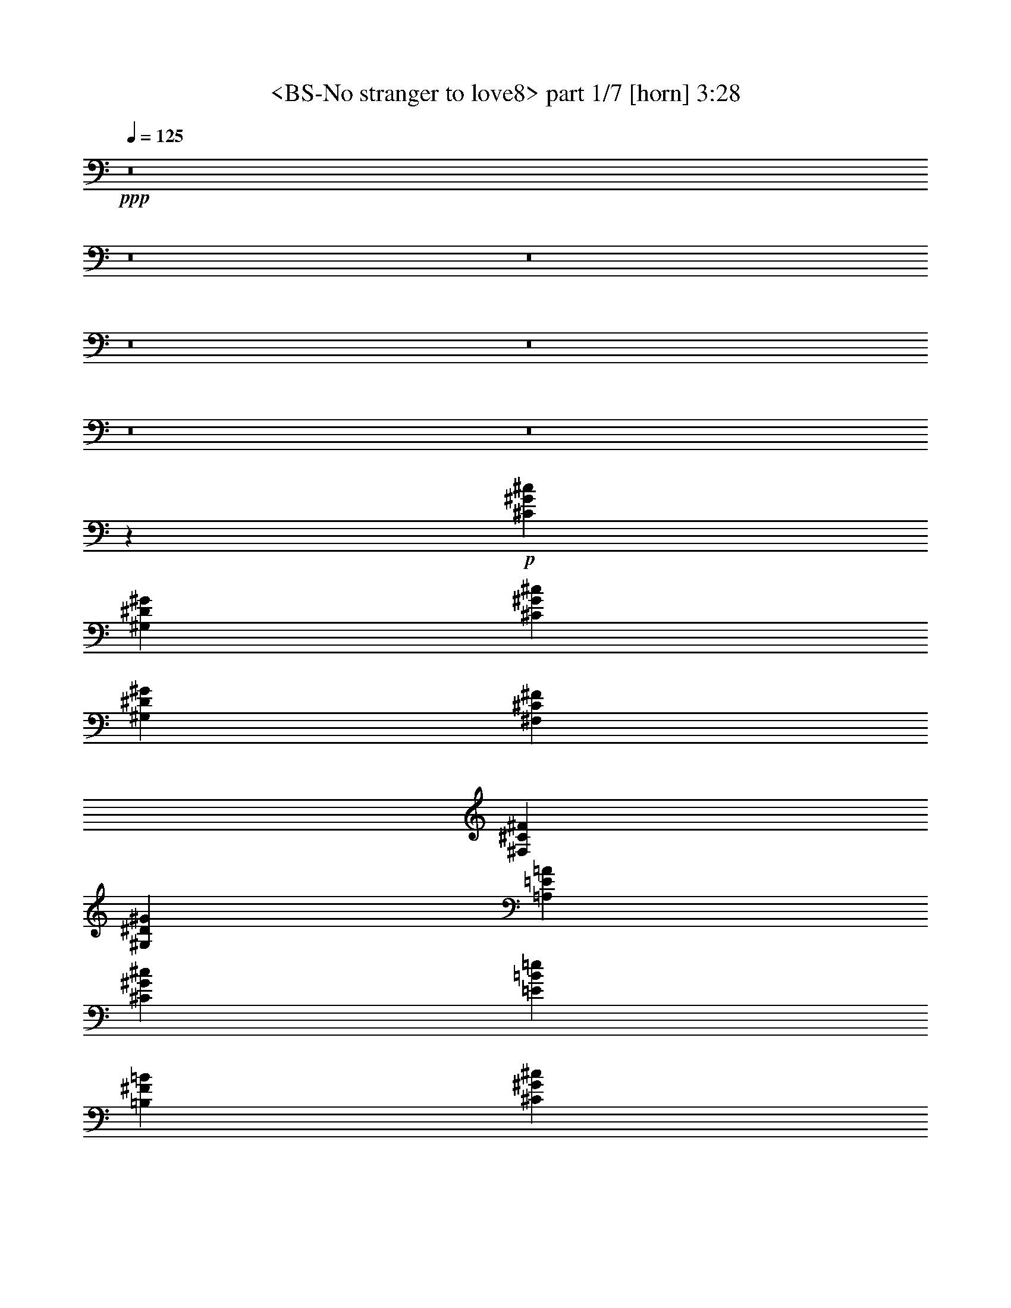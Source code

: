% Produced with Bruzo's Transcoding Environment
% Transcribed by  Sev of Instant Play

X:1
T:  <BS-No stranger to love8> part 1/7 [horn] 3:28
Z: Transcribed with BruTE 64
L: 1/4
Q: 125
K: C
+ppp+
z8
z8
z8
z8
z8
z8
z8
z511/68
+p+
[^C271/34^G271/34^c271/34]
[^G,13227/1666^D13227/1666^G13227/1666]
[^C105815/13328^G105815/13328^c105815/13328]
[^G,13227/1666^D13227/1666^G13227/1666]
[^F,79257/13328^C79257/13328^F79257/13328]
[^F,271/272^C271/272^F271/272]
[^G,271/272^D271/272^G271/272]
[=A,271/136=E271/136=A271/136]
[^C12863/13328^G12863/13328^c12863/13328]
[=E271/272=B271/272=e271/272]
[=B,271/68^F271/68=B271/68]
[^C105815/13328^G105815/13328^c105815/13328]
[^G,13227/1666^D13227/1666^G13227/1666]
[^C105815/13328^G105815/13328^c105815/13328]
[^G,13227/1666^D13227/1666^G13227/1666]
[^F,79257/13328^C79257/13328^F79257/13328]
[^F,271/272^C271/272^F271/272]
[^G,271/272^D271/272^G271/272]
[=A,271/68=E271/68=A271/68]
[^F,13071/6664^C13071/6664^F13071/6664]
[=B,271/136^F271/136=B271/136]
[=E,12867/3332=B,12867/3332=E12867/3332^G12867/3332]
[=B,51053/13328^F51053/13328=B51053/13328]
[^C12867/6664^G12867/6664^c12867/6664]
[=A,6617/13328=E6617/13328=A6617/13328]
z6459/13328
[=B,63711/13328^F63711/13328=B63711/13328]
[=E,51469/13328=B,51469/13328=E51469/13328^G51469/13328]
[=B,51469/13328^F51469/13328=B51469/13328]
[^C12659/6664^G12659/6664^c12659/6664]
[=A,1623/3332=E1623/3332=A1623/3332]
z6583/13328
[=B,4008/833^F4008/833=B4008/833]
[=E,12763/3332=B,12763/3332=E12763/3332^G12763/3332]
[=B,51469/13328^F51469/13328=B51469/13328]
[^C12867/6664^G12867/6664^c12867/6664]
[=A,372/833=E372/833=A372/833]
z6707/13328
[=B,4008/833^F4008/833=B4008/833]
+mp+
[=A,12659/13328-]
+pp+
[=A,467/476-^C467/476]
[=A,12583/13328-=E12583/13328]
[=A,13151/13328=A13151/13328]
+mp+
[=E,12659/13328-]
+pp+
[=E,12659/13328-=B,12659/13328]
[=E,1625/1666-=E1625/1666]
[=E,6367/6664^G6367/6664]
[=B,7323/952^F7323/952=B7323/952]
+mp+
[=A,13075/13328-]
+pp+
[=A,12659/13328-^C12659/13328]
[=A,13417/13328-=E13417/13328]
[=A,12317/13328=A12317/13328]
+mp+
[=E,12659/13328-]
+pp+
[=E,467/476-=B,467/476]
[=E,12583/13328-=E12583/13328]
[=E,13151/13328^G13151/13328]
[=B,102521/13328^F102521/13328=B102521/13328]
+p+
[^C,12659/6664^C12659/6664^G12659/6664]
[^C467/952]
+pp+
[=B,467/952]
+p+
[^C,108/833]
z2405/6664
[=B,6121/13328]
+pp+
[^C467/952]
+p+
[^C,845/6664]
z4847/13328
[=B,6121/13328]
+pp+
[^C6507/13328]
z/8
+p+
[=B,4903/13328]
[^C12659/13328]
[^D467/952]
[^G,12867/6664^D12867/6664^G12867/6664]
[^G5995/13328]
[^G,/8]
z3/8
[^G,/8]
z87/238
[^F851/1904]
[^G,/8]
z3/8
[^G,/8]
z4909/13328
[=E3061/6664]
[^G,2297/13328]
z5/16
[^G,/8]
z291/784
[^D19197/13328]
[^C,12867/6664^C12867/6664^G12867/6664]
[^C6121/13328]
+pp+
[=B,1619/3332]
+p+
[^C,/8]
z2467/6664
[=B,467/952]
+pp+
[^C6021/13328]
+p+
[^C,/8]
z1243/3332
[=B,6537/13328]
+pp+
[^C22/49]
z443/3332
+p+
[=B,4903/13328]
[^C12659/13328]
[^D467/952]
[^G,12867/6664^D12867/6664^G12867/6664]
[^G467/952]
[^G,229/1666]
z5/16
[^G,/8]
z1249/3332
[^F467/952]
[^G,897/6664]
z5/16
[^G,/8]
z2517/6664
[=E467/952]
[^G,439/3332]
z4365/13328
[^G,2299/13328]
z4239/13328
[^D4799/3332]
[^F,11029/1904^C11029/1904^F11029/1904]
[^F,12659/13328^C12659/13328^F12659/13328]
[^G,12659/13328^D12659/13328^G12659/13328]
[=A,51469/13328=E51469/13328=A51469/13328]
[^F,25735/13328^C25735/13328^F25735/13328]
[=B,12867/6664^F12867/6664=B12867/6664]
+pp+
[^C102521/13328^G102521/13328^c102521/13328]
[^G,102521/13328^D102521/13328^G102521/13328]
[^C7323/952^G7323/952^c7323/952]
[^G,102521/13328^D102521/13328^G102521/13328]
[^F,11029/1904^C11029/1904^F11029/1904]
[^F,12659/13328^C12659/13328^F12659/13328]
[^G,12659/13328^D12659/13328^G12659/13328]
[=A,51469/13328=E51469/13328=A51469/13328]
[^F,12867/6664^C12867/6664^F12867/6664]
[=B,12659/6664^F12659/6664=B12659/6664]
+p+
[=E,51469/13328=B,51469/13328=E51469/13328^G51469/13328]
[=B,51469/13328^F51469/13328=B51469/13328]
[^C12659/6664^G12659/6664^c12659/6664]
[=A,3249/6664=E3249/6664=A3249/6664]
z6577/13328
[=B,4008/833^F4008/833=B4008/833]
[=E,12763/3332=B,12763/3332=E12763/3332^G12763/3332]
[=B,51469/13328^F51469/13328=B51469/13328]
[^C25735/13328^G25735/13328^c25735/13328]
[=A,851/1904=E851/1904=A851/1904]
z3351/6664
[=B,4008/833^F4008/833=B4008/833]
[=E,12867/3332=B,12867/3332=E12867/3332^G12867/3332]
[=B,51053/13328^F51053/13328=B51053/13328]
[^C12867/6664^G12867/6664^c12867/6664]
[=A,3333/6664=E3333/6664=A3333/6664]
z5993/13328
[=B,4008/833^F4008/833=B4008/833]
[=E,51469/13328=B,51469/13328=E51469/13328^G51469/13328]
[=B,51469/13328^F51469/13328=B51469/13328]
[^C12659/6664^G12659/6664^c12659/6664]
[=A,6541/13328=E6541/13328=A6541/13328]
z3267/6664
[=B,4008/833^F4008/833=B4008/833]
[=E,12763/3332=B,12763/3332=E12763/3332^G12763/3332]
[=B,51469/13328^F51469/13328=B51469/13328]
[^C12867/6664^G12867/6664^c12867/6664]
[=A,353/784=E353/784=A353/784]
z3329/6664
[=B,4008/833^F4008/833=B4008/833]
[=E,51469/13328=B,51469/13328=E51469/13328^G51469/13328]
[=B,12763/3332^F12763/3332=B12763/3332]
[^C25735/13328^G25735/13328^c25735/13328]
[=A,6709/13328=E6709/13328=A6709/13328]
z25/56
[=B,4008/833^F4008/833=B4008/833]
[=E,8-=E8-^G8-]
+pp+
[=E,47375/13328=E47375/13328^G47375/13328]
z8
z5/4

X:2
T:  <BS-No stranger to love8> part 2/7 [bagpipes] 3:28
Z: Transcribed with BruTE 64
L: 1/4
Q: 125
K: C
+ppp+
+p+
[=B415/833]
+mp+
[^c6639/13328]
[=B137/272]
z67/136
[=B669/272]
[=e49/136]
z2095/6664
[^c1035/3332]
z99/272
[^d11/34]
z87/272
[=B415/1666]
[^G415/1666]
[=E3/17]
[^F1935/13328]
[=E3/17]
[^D253/34]
[^D6/17]
[=E268/833]
[^F2119/6664]
z6689/13328
[=E6639/13328]
[^D415/1666]
[=E415/1666]
[^D3319/13328]
[=E271/272]
[^F415/833]
[^D415/1666]
[=E3319/13328]
[^D415/1666]
[^F415/833]
[^c4287/13328]
[=B268/833]
[^G4287/13328]
[^F415/833]
[=E6639/13328]
[^D3/17]
[=E3/17]
[^D121/833]
[^C6639/13328]
[=B,415/833]
[^G,37209/13328]
[^G,467/3332]
z9/16
+pp+
[^G,/8]
z5/8
[^G,/8]
z5/8
[^G,/8]
z225/272
+mp+
[^F59/196]
[^G9267/13328]
[=B415/833]
[^G297/1666]
z87/272
[=B3/17]
[^c268/833]
[=B5947/13328]
[^c669/136-]
[=B1277/6664^c1277/6664]
z4119/6664
+pp+
[=B879/6664]
z8201/13328
[=B1795/13328]
z5121/13328
+mp+
[^c3/17]
[^d4287/13328]
[^c223/272]
[^d15527/3332]
[^c1837/13328]
z4061/6664
+pp+
[^c937/6664]
z9/16
[^c/8]
z47/34
+mp+
[=e25/68]
z1023/3332
[^c2119/6664]
z4337/13328
[^d6/17]
[=B4287/13328]
[^G3/17]
+p+
[=B121/833]
+mp+
[^G3/17]
[^F4287/13328]
[^G6/17]
[=E268/833]
[^D6639/13328]
[=B,415/833]
[^G,6639/13328]
[^C268/833]
[^D419/392]
[^C415/1666]
[=B,3/17]
[=A,121/833]
[^G,105619/13328]
z8
z8
z8
z8
z8
z8
z8
z8
z8
z8
z8
z8
z34057/6664
+p+
[=E12659/13328]
[^F12659/13328]
[^G1119/784]
z8
z3181/784
[^F12659/13328]
[^G12399/13328]
z4213/13328
[=A15779/13328]
z6003/13328
[^G13075/13328]
[=E467/952]
[^G11975/13328]
[^F9943/6664]
z25629/3332
[=E13075/13328]
[^F12659/13328]
[^G19191/13328]
z8
z8
z8
z8
z8
z8
z8
z8
z8
z8
z43135/13328
+mf+
[=B6121/13328]
[^c467/952]
[=B393/784]
z61/136
[=B2017/833]
+mp+
[=e249/784]
z2103/6664
+mf+
[^c1031/3332]
z1079/3332
[^d2007/6664]
z2421/6664
[=B713/3332]
[^G467/1904]
[=E1159/6664]
[^F1901/13328]
[=E2319/13328]
+f+
[^D95983/13328]
+mf+
[^D1159/3332]
[=E1055/3332]
+mp+
[^F1069/3332]
z6481/13328
+mf+
[=E6121/13328]
[^D467/1904]
[=E467/1904]
[^D467/1904]
+mp+
[=E87/238]
z/8
+mf+
[=E6121/13328]
[^F467/952]
[^D467/1904]
[=E817/3332]
[^D2853/13328]
[^F467/952]
+mp+
[^c4219/13328]
[=B1055/3332]
[^G1159/3332]
[^F6121/13328]
[=E467/952]
[^D951/6664]
[=E1159/6664]
[^D1159/6664]
[^C6121/13328]
[=B,467/952]
[^G,102453/13328]
z13143/13328
+mf+
[^c2853/13328]
[^d467/1904]
[^f6537/13328]
+mp+
[^c955/1904]
z2987/6664
[^c25735/13328]
+mf+
[=B4219/13328]
[^G1055/3332]
[^F1159/3332]
[=E1055/3332]
+mp+
[^D4219/13328]
+mf+
[=B,1055/3332]
+mp+
[^F1055/3332]
+mf+
[=E4219/13328]
+mp+
[^D1055/3332]
[=E1055/3332]
+mf+
[^F1159/3332]
+mp+
[^d1055/3332]
[=B4219/13328]
[^G1055/3332]
[=B4219/13328]
[^G1055/3332]
+mf+
[^F1055/3332]
+mp+
[^G4219/13328]
[^d4637/13328]
[=B4219/13328]
[^G1055/3332]
[=G467/1904]
+mf+
[^G467/1904]
+mp+
[=G713/3332]
[^F467/1904]
+mf+
[=E467/1904]
+mp+
[^C467/1904]
[^F817/3332]
+mf+
[=E467/1904]
+mp+
[^C467/1904]
+mf+
[=E2853/13328]
+mp+
[^C817/3332]
[=B,467/1904]
[^G,1781/1904]
z19349/3332
+p+
[=E6329/6664]
[^F467/476]
[^G19321/13328]
z8
z3139/784
[^F13075/13328]
[^G1483/1666]
z4331/13328
[=A15661/13328]
z467/952
[^G12659/13328]
[=E6537/13328]
[^G1549/1666]
[^F19351/13328]
z7331/952
[=E467/476]
[^F12659/13328]
[^G1192/833]
z8
z13507/3332
[^F12659/13328]
[^G778/833]
z1041/3332
[=A3957/3332]
z2977/6664
[^G13075/13328]
[=E6121/13328]
[^G1549/1666]
[^F19935/13328]
z102467/13328
[=E12659/13328]
[^F13075/13328]
[^G2405/1666]
z8
z13361/3332
[^F13075/13328]
[^G11783/13328]
z4829/13328
[=A15163/13328]
z6619/13328
[^G12659/13328]
[=E6537/13328]
[^G1549/1666]
[^F9635/6664]
z25929/13328
[^G,12867/3332-=B,12867/3332]
+mp+
[^G,51053/13328-=E51053/13328]
+p+
[^G,51469/13328^G51469/13328]
[^G1675/13328]
z8131/13328
+pp+
[^G1865/13328]
z9/16
[^G/8]
z1167/1904
[^G261/1904]
z9/16
[^G/8]
z25/4

X:3
T:  <BS-No stranger to love8> part 3/7 [theorbo] 3:28
Z: Transcribed with BruTE 64
L: 1/4
Q: 125
K: C
+ppp+
z8
z8
z8
z8
z8
z8
z8
z511/68
+pp+
[^C271/34]
+p+
[^G,13227/1666]
[^C105815/13328]
[^G,13227/1666]
[^F,79257/13328]
[^F,271/272]
[^G,271/272]
[=A,271/136]
[^C12863/13328]
[=E271/272]
[=B,271/68]
[^C105815/13328]
[^G,13227/1666]
[^C105815/13328]
[^G,13227/1666]
[^F,4632/833]
z105/272
[^F,271/272]
[^G,271/272]
[=A,271/68]
[^F,13071/6664]
[=B,271/136]
[=E,12867/3332]
[=B,51053/13328]
[^C12867/6664]
[=A,6617/13328]
z6459/13328
[=B,63711/13328]
[=E,51469/13328]
[=B,51469/13328]
[^C12659/6664]
[=A,1623/3332]
z6583/13328
[=B,4008/833]
[=E,12763/3332]
[=B,51469/13328]
[^C12867/6664]
[=A,372/833]
z6707/13328
[=B,4008/833]
[=A,51469/13328]
[=E,12763/3332]
[=B,7323/952]
[=A,12867/3332]
[=E,51469/13328]
[=B,102521/13328]
[^C857/119]
[^D467/952]
[^G,102521/13328]
[^C95983/13328]
[^D467/952]
[^G,102521/13328]
[^F,11029/1904]
[^F,12659/13328]
[^G,12659/13328]
[=A,51469/13328]
[^F,25735/13328]
[=B,12867/6664]
[^C102521/13328]
[^G,102521/13328]
[^C7323/952]
[^G,102521/13328]
[^F,11029/1904]
[^F,12659/13328]
[^G,12659/13328]
[=A,51469/13328]
[^F,12867/6664]
[=B,12659/6664]
[=E,51469/13328]
[=B,51469/13328]
[^C12659/6664]
[=A,3249/6664]
z6577/13328
[=B,4008/833]
[=E,12763/3332]
[=B,51469/13328]
[^C25735/13328]
[=A,851/1904]
z3351/6664
[=B,4008/833]
[=E,12867/3332]
[=B,51053/13328]
[^C12867/6664]
[=A,3333/6664]
z5993/13328
[=B,4008/833]
[=E,51469/13328]
[=B,51469/13328]
[^C12659/6664]
[=A,6541/13328]
z3267/6664
[=B,4008/833]
[=E,12763/3332]
[=B,51469/13328]
[^C12867/6664]
[=A,353/784]
z3329/6664
[=B,4008/833]
[=E,51469/13328]
[=B,12763/3332]
[^C25735/13328]
[=A,6709/13328]
z25/56
[=B,269/56]
z8
z8
z77/16

X:4
T:  <BS-No stranger to love8> part 4/7 [drums] 3:28
Z: Transcribed with BruTE 64
L: 1/4
Q: 125
K: C
+ppp+
z8
z8
z8
z8
z8
z8
z8
z3796/833
+mp+
[=E,4973/13328=c4973/13328]
z/8
[=E,2487/6664=c2487/6664]
z/8
[=E,320/833=c320/833]
z8159/13328
[^G6639/13328]
[=E,93/272=c93/272]
z/8
[^G/2-=A/2-=c/2]
+pp+
[^G135/272=A135/272]
+p+
[=c133/272]
z69/136
+mp+
[=E,/2-=c/2]
+pp+
[=E,135/272]
+p+
[=c135/272]
z/2
+mp+
[^G415/833=c415/833]
[^G6639/13328]
+p+
[=c137/272]
z67/136
+mp+
[=E,/2-=c/2]
+pp+
[=E,135/272]
+p+
[=c139/272]
z33/68
+mp+
[^G7/16-=c7/16]
+pp+
[^G879/1666]
+p+
[=c1623/3332]
z6787/13328
+mp+
[=E,/2-=c/2]
+pp+
[=E,135/272]
+p+
[=c3295/6664]
z6689/13328
+mp+
[^G6639/13328=c6639/13328]
[^G415/833]
+p+
[=c418/833]
z6591/13328
+mp+
[=E,/2-=c/2]
+pp+
[=E,135/272]
+p+
[=c3393/6664]
z6493/13328
+mp+
[^G/2-=c/2]
+pp+
[^G3099/6664]
+p+
[=c33/68]
z139/272
+mp+
[=E,/2-=c/2]
+pp+
[=E,135/272]
+p+
[=c67/136]
z137/272
+mp+
[^G415/833=c415/833]
[^G6639/13328]
+p+
[=c/2]
z135/272
+mp+
[=E,/2-=c/2]
+pp+
[=E,135/272]
+p+
[=c69/136]
z133/272
+mp+
[^G/2-=c/2]
+pp+
[^G135/272]
+p+
[=c123/272]
z1709/3332
+mp+
[=E,/2-=c/2]
+pp+
[=E,135/272]
+p+
[=c6541/13328]
z3369/6664
+mp+
[^G6639/13328=c6639/13328]
[^G415/833]
+p+
[=c6639/13328]
z415/833
+mp+
[=E,/2-=c/2]
+pp+
[=E,135/272]
+p+
[=c6737/13328]
z3271/6664
+mp+
[^G/2-=A/2-=c/2]
+pp+
[^G135/272=A135/272]
+p+
[=c6835/13328]
z123/272
+mp+
[=E,/2-=c/2]
+pp+
[=E,135/272]
+p+
[=c133/272]
z69/136
+mp+
[^G415/833=c415/833]
[^G6639/13328]
+p+
[=c135/272]
z/2
+mp+
[=E,/2-=A/2]
+pp+
[=E,135/272]
+mp+
[^G137/272=A137/272]
z67/136
[^G/2-=A/2-=c/2]
+pp+
[^G135/272=A135/272]
+p+
[=c139/272]
z33/68
+mp+
[=E,7/16-=c7/16]
+pp+
[=E,879/1666]
+p+
[=c1623/3332]
z6787/13328
+mp+
[^G/2-=A/2-=c/2]
+pp+
[^G6541/13328=A6541/13328]
z3/2
+mp+
[^G415/833]
[=E,4973/13328=c4973/13328]
z/8
[=E,2487/6664=c2487/6664]
z/8
[^G/2-=A/2-=c/2]
+pp+
[^G135/272=A135/272]
+p+
[=c3393/6664]
z6493/13328
+mp+
[=E,/2-=c/2]
+pp+
[=E,3099/6664]
+p+
[=c33/68]
z139/272
+mp+
[^G415/833=c415/833]
[^G6639/13328]
+p+
[=c67/136]
z137/272
+mp+
[=E,/2-=c/2]
+pp+
[=E,135/272]
+p+
[=c/2]
z135/272
+mp+
[^G/2-=c/2]
+pp+
[^G135/272]
+p+
[=c69/136]
z133/272
+mp+
[=E,/2-=c/2]
+pp+
[=E,135/272]
+p+
[=c123/272]
z1709/3332
+mp+
[^G6639/13328=c6639/13328]
[^G415/833]
+p+
[=c6541/13328]
z3369/6664
+mp+
[=E,/2-=c/2]
+pp+
[=E,135/272]
+p+
[=c6639/13328]
z415/833
+mp+
[^G/2-=c/2]
+pp+
[^G135/272]
+p+
[=c6737/13328]
z3271/6664
+mp+
[=E,/2-=c/2]
+pp+
[=E,135/272]
+p+
[=c6835/13328]
z123/272
+mp+
[^G415/833=c415/833]
[^G6639/13328]
+p+
[=c133/272]
z69/136
+mp+
[=E,/2-=c/2]
+pp+
[=E,135/272]
+p+
[=c135/272]
z/2
+mp+
[^G/2-=c/2]
+pp+
[^G135/272]
+p+
[=c137/272]
z67/136
+mp+
[=E,/2-=c/2]
+pp+
[=E,135/272]
+p+
[=c139/272]
z33/68
+mp+
[^G127/272=c127/272]
[^G415/833]
+p+
[=c1623/3332]
z6787/13328
+mp+
[=E,/2-=c/2]
+pp+
[=E,135/272]
+p+
[=c3295/6664]
z6689/13328
+mp+
[^G/2-=A/2-=c/2]
+pp+
[^G135/272=A135/272]
+p+
[=c418/833]
z6591/13328
+mp+
[=E,/2-=c/2]
+pp+
[=E,135/272]
+p+
[=c3393/6664]
z6493/13328
+mp+
[^G6639/13328=c6639/13328]
[^G127/272]
+p+
[=c33/68]
z139/272
+mp+
[=E,/2-=A/2]
+pp+
[=E,135/272]
+mp+
[^G67/136=A67/136]
z137/272
[^G/2-=A/2-=c/2]
+pp+
[^G135/272=A135/272]
+p+
[=c/2]
z135/272
+mp+
[=E,/2-=c/2]
+pp+
[=E,135/272]
+p+
[=c69/136]
z133/272
+mp+
[^G/2-=A/2-=c/2]
+pp+
[^G135/272=A135/272]
+p+
[=c123/272]
z1709/3332
+mp+
[=E,4973/13328=c4973/13328]
z/8
[=E,2487/6664=c2487/6664]
z/8
[=E,4973/13328=c4973/13328]
z/8
[=E,2487/6664=c2487/6664]
z/8
[^G/2-=A/2-=c/2]
+pp+
[^G6411/13328=A6411/13328]
+p+
[=c3005/6664]
z6649/13328
+mp+
[=E,/2-=c/2]
+pp+
[=E,5995/13328]
+p+
[=c6515/13328]
z410/833
+mp+
[^G7/16-=c7/16]
+pp+
[^G1707/3332]
+p+
[=c1651/3332]
z809/1666
+mp+
[=E,7/16-=c7/16]
+pp+
[=E,1707/3332]
+p+
[=c239/476]
z351/784
+mp+
[^G/2-=c/2]
+pp+
[^G6411/13328]
+p+
[=c1487/3332]
z6711/13328
+mp+
[=E,/2-^G/2-=c/2]
+pp+
[=E,229/476^G229/476]
+mp+
[^A,12659/13328^G12659/13328=A12659/13328]
+p+
[=c2911/6664]
z/8
+mp+
[^G2585/13328]
[^G1293/6664]
[^G6541/13328]
z3267/6664
[=E,4455/13328=c4455/13328]
z/8
[=E,87/238=c87/238]
z/8
[=E,87/238=c87/238]
z/8
[=E,4455/13328=c4455/13328]
z/8
[^G/2-=A/2-=c/2]
+pp+
[^G6411/13328=A6411/13328]
+p+
[=c6719/13328]
z1485/3332
+mp+
[=E,/2-=c/2]
+pp+
[=E,229/476]
+p+
[=c2987/6664]
z955/1904
+mp+
[^G/2-=c/2]
+pp+
[^G5995/13328]
+p+
[=c6479/13328]
z97/196
+mp+
[=E,/2-=c/2]
+pp+
[=E,5995/13328]
+p+
[=c821/1666]
z1627/3332
+mp+
[^G7/16-=A7/16-=c7/16]
+pp+
[^G1707/3332=A1707/3332]
+p+
[=c416/833]
z6003/13328
+mp+
[=E,/2-=A/2-=c/2]
+pp+
[=E,6411/13328=A6411/13328]
+p+
[=c6745/13328]
z2957/6664
+mp+
[^A,13075/13328^G13075/13328=A13075/13328]
[^G353/784]
z3329/6664
[=E,87/238=c87/238]
z/8
[=E,4455/13328=c4455/13328]
z/8
[=E,87/238=c87/238]
z/8
[=E,87/238=c87/238]
z/8
[^G7/16-=A7/16-=c7/16]
+pp+
[^G1707/3332=A1707/3332]
+p+
[=c471/952]
z6481/13328
+mp+
[=E,7/16-=c7/16]
+pp+
[=E,1707/3332]
+p+
[=c6683/13328]
z747/1666
+mp+
[^G/2-=c/2]
+pp+
[^G229/476]
+p+
[=c2969/6664]
z6721/13328
+mp+
[=E,/2-=c/2]
+pp+
[=E,6411/13328]
+p+
[=c123/272]
z829/1666
+mp+
[^G/2-=c/2]
+pp+
[^G5995/13328]
+p+
[=c1633/3332]
z6543/13328
+mp+
[=E,7/16-^G7/16-=c7/16]
+pp+
[=E,1707/3332^G1707/3332]
+mp+
[^A,12659/13328^G12659/13328=A12659/13328]
+p+
[=c5823/13328]
z/8
+mp+
[^G1501/6664]
[^G2585/13328]
[^G6709/13328]
z25/56
[=E,4871/13328=c4871/13328]
z/8
[=E,87/238=c87/238]
z/8
[=E,4455/13328=c4455/13328]
z/8
[=E,87/238=c87/238]
z/8
[^G/2-=A/2-=c/2]
+pp+
[^G5995/13328=A5995/13328]
+p+
[=c3235/6664]
z3303/6664
+mp+
[=E,/2-=c/2]
+pp+
[=E,5995/13328]
+p+
[=c3279/6664]
z133/272
+mp+
[^G6121/13328=c6121/13328]
[^G467/952]
+p+
[=c391/784]
z1503/3332
+mp+
[=E,/2-=c/2]
+pp+
[=E,6411/13328]
+p+
[=c421/833]
z5923/13328
+mp+
[^G/2-=A/2-=c/2]
+pp+
[^G229/476=A229/476]
+p+
[=c5991/13328]
z1667/3332
+mp+
[=E,/2-=c/2]
+pp+
[=E,5995/13328]
+p+
[=c58/119]
z387/784
+mp+
[^G6121/13328=c6121/13328]
[^G467/952]
+p+
[=c6585/13328]
z6491/13328
+mp+
[=E,7/16-=c7/16]
+pp+
[=E,1707/3332]
+p+
[=c6673/13328]
z2993/6664
+mp+
[^G/2-=A/2-=c/2]
+pp+
[^G6411/13328=A6411/13328]
+p+
[=c121/272]
z3365/6664
+mp+
[=E,/2-=c/2]
+pp+
[=E,6411/13328]
+p+
[=c177/392]
z6641/13328
+mp+
[^G467/952=c467/952]
[^G6121/13328]
+p+
[=c6523/13328]
z6553/13328
+mp+
[=E,7/16-=c7/16]
+pp+
[=E,1707/3332]
+p+
[=c6611/13328]
z404/833
+mp+
[^G7/16-=A7/16-=c7/16]
+pp+
[^G429/833=A429/833]
z3001/784
+mp+
[=E,4871/13328=c4871/13328]
z/8
[=E,87/238=c87/238]
z/8
[=E,103/272=c103/272]
z1903/3332
[^G467/952]
[=E,4871/13328=c4871/13328]
z/8
[^G7/16-=A7/16-=c7/16]
+pp+
[^G1707/3332=A1707/3332]
+p+
[=c3319/6664]
z6021/13328
+mp+
[=E,/2-=c/2]
+pp+
[=E,229/476]
+p+
[=c3363/6664]
z349/784
+mp+
[^G467/952=c467/952]
[^G6537/13328]
+p+
[=c2991/6664]
z6677/13328
+mp+
[=E,/2-=c/2]
+pp+
[=E,5995/13328]
+p+
[=c6487/13328]
z6589/13328
+mp+
[^G/2-=c/2]
+pp+
[^G5995/13328]
+p+
[=c6575/13328]
z1625/3332
+mp+
[=E,7/16-=c7/16]
+pp+
[=E,1707/3332]
+p+
[=c/2]
z5995/13328
+mp+
[^G467/952=c467/952]
[^G6537/13328]
+p+
[=c370/833]
z6739/13328
+mp+
[=E,/2-=c/2]
+pp+
[=E,229/476]
+p+
[=c751/1666]
z6651/13328
+mp+
[^G/2-=c/2]
+pp+
[^G5995/13328]
+p+
[=c6513/13328]
z193/392
+mp+
[=E,7/16-=c7/16]
+pp+
[=E,1707/3332]
+p+
[=c3301/6664]
z3237/6664
+mp+
[^G6121/13328=c6121/13328]
[^G467/952]
+p+
[=c3345/6664]
z5969/13328
+mp+
[=E,/2-=c/2]
+pp+
[=E,6411/13328]
+p+
[=c2973/6664]
z137/272
+mp+
[^G/2-=c/2]
+pp+
[^G6411/13328]
+p+
[=c355/784]
z414/833
+mp+
[=E,/2-=c/2]
+pp+
[=E,5995/13328]
+p+
[=c1635/3332]
z817/1666
+mp+
[^G6121/13328=c6121/13328]
[^G467/952]
+p+
[=c1657/3332]
z6031/13328
+mp+
[=E,/2-=c/2]
+pp+
[=E,6411/13328]
+p+
[=c6717/13328]
z2971/6664
+mp+
[^G/2-=A/2-=c/2]
+pp+
[^G229/476=A229/476]
+p+
[=c1493/3332]
z6687/13328
+mp+
[=E,/2-=c/2]
+pp+
[=E,5995/13328]
+p+
[=c381/784]
z3299/6664
+mp+
[^G467/952=c467/952]
[^G6121/13328]
+p+
[=c67/136]
z6509/13328
+mp+
[=E,7/16-=A7/16]
+pp+
[=E,1707/3332]
+mp+
[^G6655/13328=A6655/13328]
z1501/3332
[^G/2-=A/2-=c/2]
+pp+
[^G229/476=A229/476]
+p+
[=c6743/13328]
z87/196
+mp+
[=E,/2-=c/2]
+pp+
[=E,6411/13328]
+p+
[=c857/1904]
z1665/3332
+mp+
[^G/2-=A/2-=c/2]
+pp+
[^G5995/13328=A5995/13328]
+p+
[=c813/1666]
z1643/3332
+mp+
[=E,7/16-=c7/16]
+pp+
[=E,1707/3332]
+p+
[=c412/833]
z6483/13328
+mp+
[^G7/16-=A7/16-=c7/16]
+pp+
[^G1707/3332=A1707/3332]
+p+
[=c393/784]
z61/136
+mp+
[=E,/2-=c/2]
+pp+
[=E,6411/13328]
+p+
[=c5937/13328]
z3361/6664
+mp+
[^G467/952=c467/952]
[^G467/952]
+p+
[=c6025/13328]
z3317/6664
+mp+
[=E,/2-=c/2]
+pp+
[=E,5995/13328]
+p+
[=c3265/6664]
z55/112
+mp+
[^G7/16-=B7/16-=c7/16]
+pp+
[^G1707/3332=B1707/3332]
+p+
[=c6619/13328]
z6457/13328
+mp+
[=E,7/16-=c7/16]
+pp+
[=E,1707/3332]
+p+
[=c6707/13328]
z372/833
+mp+
[^A,6537/13328^G6537/13328=c6537/13328]
[^G467/952=B467/952]
+p+
[=c5963/13328]
z837/1666
+mp+
[=E,/2-=c/2]
+pp+
[=E,5995/13328]
+p+
[=c33/68]
z6607/13328
+mp+
[^G/2-=B/2-=c/2]
+pp+
[^G5995/13328=B5995/13328]
+p+
[=c6557/13328]
z6519/13328
+mp+
[=E,7/16-=c7/16]
+pp+
[=E,1707/3332]
+p+
[=c6645/13328]
z3007/6664
+mp+
[^A,467/952^G467/952=c467/952]
[^G6537/13328=B6537/13328]
+p+
[=c481/952]
z5925/13328
+mp+
[=E,/2-=c/2]
+pp+
[=E,229/476]
+p+
[=c5989/13328]
z3335/6664
+mp+
[^G/2-=B/2-=c/2]
+pp+
[^G5995/13328=B5995/13328]
+p+
[=c191/392]
z6581/13328
+mp+
[=E,7/16-=c7/16]
+pp+
[=E,1707/3332]
+p+
[=c6583/13328]
z6493/13328
+mp+
[^A,6121/13328^G6121/13328=c6121/13328]
[^G6537/13328=B6537/13328]
+p+
[=c417/833]
z5987/13328
+mp+
[=E,/2-=c/2]
+pp+
[=E,229/476]
+p+
[=c5927/13328]
z99/196
+mp+
[^G/2-=A/2-=c/2]
+pp+
[^G6411/13328=A6411/13328]
+p+
[=c376/833]
z949/1904
+mp+
[=E,/2-=c/2]
+pp+
[=E,5995/13328]
+p+
[=c6521/13328]
z6555/13328
+mp+
[^G6121/13328=c6121/13328]
[^G467/952]
+p+
[=c6609/13328]
z3233/6664
+mp+
[=E,7/16-=A7/16]
+pp+
[=E,1707/3332]
+mp+
[^G197/392=A197/392]
z5961/13328
[^G/2-=B/2-=c/2]
+pp+
[^G229/476=B229/476]
+p+
[=c5953/13328]
z6705/13328
+mp+
[=E,/2-=c/2]
+pp+
[=E,5995/13328]
+p+
[=c6459/13328]
z6617/13328
+mp+
[^A,467/952^G467/952=c467/952]
[^G6121/13328=B6121/13328]
+p+
[=c6547/13328]
z24/49
+mp+
[=E,7/16-=c7/16]
+pp+
[=E,1707/3332]
+p+
[=c237/476]
z6023/13328
+mp+
[^G/2-=A/2-=c/2]
+pp+
[^G229/476=A229/476]
+p+
[=c1681/3332]
z5935/13328
+mp+
[=E,/2-=c/2]
+pp+
[=E,6411/13328]
+p+
[=c1495/3332]
z6679/13328
+mp+
[^G/2-=c/2]
+pp+
[^G5995/13328]
+p+
[=c6485/13328]
z6591/13328
+mp+
[=E,/2-=c/2]
+pp+
[=E,2997/6664]
+p+
[=c3287/6664]
z3251/6664
+mp+
[^G7/16-=c7/16]
+pp+
[^G1707/3332]
+p+
[=c3331/6664]
z5997/13328
+mp+
[=E,/2-^G/2-=c/2]
+pp+
[=E,6411/13328^G6411/13328]
+mp+
[^A,12659/13328^G12659/13328=A12659/13328]
+p+
[=c5823/13328]
z/8
+mp+
[^G2585/13328]
[^G1501/6664]
[^G429/952]
z6653/13328
+f+
[=E,4871/13328=c4871/13328]
z/8
[=E,557/1666=c557/1666]
z/8
[=E,4871/13328=c4871/13328]
z/8
[=E,87/238=c87/238]
z/8
+mp+
[^G7/16-=A7/16-=c7/16]
+pp+
[^G1707/3332=A1707/3332]
+p+
[=c825/1666]
z1619/3332
+mp+
[=E,7/16-=c7/16]
+pp+
[=E,1707/3332]
+p+
[=c418/833]
z2985/6664
+mp+
[^G/2-=c/2]
+pp+
[^G229/476]
+p+
[=c743/1666]
z395/784
+mp+
[=E,/2-=c/2]
+pp+
[=E,6411/13328]
+p+
[=c6033/13328]
z3313/6664
+mp+
[^G/2-=A/2-=c/2]
+pp+
[^G5995/13328=A5995/13328]
+p+
[=c467/952]
z467/952
+mp+
[=E,7/16-=A7/16-=c7/16]
+pp+
[=E,1707/3332=A1707/3332]
+p+
[=c3313/6664]
z6033/13328
+mp+
[^G/2-=A/2-=c/2]
+pp+
[^G6411/13328=A6411/13328]
+p+
[=c5823/13328]
z/8
+mp+
[^G2585/13328]
[^G2585/13328]
[^G6551/13328=c6551/13328]
z6525/13328
[=E,4455/13328=c4455/13328]
z/8
[=E,87/238=c87/238]
z/8
[^G/2-=A/2-=c/2]
+pp+
[^G2997/6664=A2997/6664]
+p+
[=c1619/3332]
z825/1666
+mp+
[=E,/2-=c/2]
+pp+
[=E,5995/13328]
+p+
[=c1641/3332]
z383/784
+mp+
[^G7/16-=c7/16]
+pp+
[^G1707/3332]
+p+
[=c6653/13328]
z429/952
+mp+
[=E,/2-=c/2]
+pp+
[=E,229/476]
+p+
[=c963/1904]
z2959/6664
+mp+
[^G/2-=A/2-=c/2]
+pp+
[^G6411/13328=A6411/13328]
+p+
[=c5997/13328]
z3331/6664
+mp+
[=E,/2-=A/2-=c/2]
+pp+
[=E,5995/13328=A5995/13328]
+p+
[=c3251/6664]
z3287/6664
+mp+
[^G7/16-=A7/16-=c7/16]
+pp+
[^G1707/3332=A1707/3332]
+p+
[=c2911/6664]
z/8
+mp+
[^G2585/13328]
[^G1501/6664]
[^G3005/6664=c3005/6664]
z6649/13328
[=E,87/238=c87/238]
z/8
[=E,4455/13328=c4455/13328]
z/8
[^G/2-=A/2-=c/2]
+pp+
[^G6411/13328=A6411/13328]
+p+
[=c5935/13328]
z1681/3332
+mp+
[=E,/2-=c/2]
+pp+
[=E,229/476]
+p+
[=c6023/13328]
z237/476
+mp+
[^G/2-=c/2]
+pp+
[^G5995/13328]
+p+
[=c24/49]
z6547/13328
+mp+
[=E,7/16-=c7/16]
+pp+
[=E,1707/3332]
+p+
[=c6617/13328]
z6459/13328
+mp+
[^G7/16-=A7/16-=c7/16]
+pp+
[^G1707/3332=A1707/3332]
+p+
[=c6705/13328]
z2977/6664
+mp+
[=E,/2-^G/2-=A/2]
+pp+
[=E,6411/13328^G6411/13328]
+mp+
[^A,12659/13328^G12659/13328=A12659/13328]
+p+
[=c2911/6664]
z/8
+mp+
[^G1293/6664]
[^G2585/13328]
[^G3233/6664]
z6609/13328
[=E,87/238=c87/238]
z/8
[=E,4455/13328=c4455/13328]
z/8
[=E,87/238=c87/238]
z/8
[=E,87/238=c87/238]
z/8
[^G7/16-=A7/16-=c7/16]
+pp+
[^G1707/3332=A1707/3332]
+p+
[=c949/1904]
z376/833
+mp+
[=E,/2-=c/2]
+pp+
[=E,6411/13328]
+p+
[=c99/196]
z5927/13328
+mp+
[^G/2-=c/2]
+pp+
[^G229/476]
+p+
[=c5987/13328]
z417/833
+mp+
[=E,/2-=c/2]
+pp+
[=E,5995/13328]
+p+
[=c1623/3332]
z6583/13328
+mp+
[^G/2-=A/2-=c/2]
+pp+
[^G5995/13328=A5995/13328]
+p+
[=c6581/13328]
z191/392
+mp+
[=E,7/16-=A7/16-=c7/16]
+pp+
[=E,1707/3332=A1707/3332]
+p+
[=c3335/6664]
z5989/13328
+mp+
[^G/2-=A/2-=c/2]
+pp+
[^G229/476=A229/476]
+p+
[=c2911/6664]
z/8
+mp+
[^G1293/6664]
[^G2585/13328]
[^G471/952=c471/952]
z6481/13328
[=E,4455/13328=c4455/13328]
z/8
[=E,87/238=c87/238]
z/8
[^G/2-=A/2-=c/2]
+pp+
[^G5995/13328=A5995/13328]
+p+
[=c6519/13328]
z6557/13328
+mp+
[=E,7/16-=c7/16]
+pp+
[=E,1707/3332]
+p+
[=c6607/13328]
z33/68
+mp+
[^G7/16-=c7/16]
+pp+
[^G1707/3332]
+p+
[=c837/1666]
z5963/13328
+mp+
[=E,/2-=c/2]
+pp+
[=E,6411/13328]
+p+
[=c372/833]
z6707/13328
+mp+
[^G/2-=A/2-=c/2]
+pp+
[^G5995/13328=A5995/13328]
+p+
[=c6457/13328]
z6619/13328
+mp+
[=E,/2-^G/2-=A/2]
+pp+
[=E,5995/13328^G5995/13328]
+mp+
[^A,13075/13328^G13075/13328=A13075/13328]
+p+
[=c5823/13328]
z/8
+mp+
[^G2585/13328]
[^G2585/13328]
[^G3317/6664]
z6025/13328
[=E,87/238=c87/238]
z/8
[=E,87/238=c87/238]
z/8
[=E,4871/13328=c4871/13328]
z/8
[=E,5183/13328=c5183/13328]
z8
z8
z39/8

X:5
T:  <BS-No stranger to love8> part 5/7 [flute] 3:28
Z: Transcribed with BruTE 64
L: 1/4
Q: 125
K: C
+ppp+
+pp+
[=E,13227/1666^G,13227/1666]
[^G,105815/13328=B,105815/13328]
[=E,13227/1666^G,13227/1666]
[^G,105815/13328=B,105815/13328]
[=E,13227/1666^G,13227/1666]
[^G,105815/13328=B,105815/13328]
[=E,13227/1666^G,13227/1666]
[^G,105815/13328=B,105815/13328]
[=E,271/34^G,271/34]
[^G,13227/1666=B,13227/1666]
[=E,105815/13328^G,105815/13328]
[^G,13227/1666=B,13227/1666]
[^F,79257/13328=A,79257/13328]
z271/136
[=E,273/136=A,273/136]
z12973/6664
[^F,271/68=B,271/68]
[=E,105815/13328^G,105815/13328]
[^G,13227/1666=B,13227/1666]
[=E,105815/13328^G,105815/13328]
[^G,13227/1666=B,13227/1666]
[^F,39555/6664=A,39555/6664]
z545/272
[=E,271/68=A,271/68]
[^F,13071/6664=A,13071/6664]
[^F,271/136=B,271/136]
[^G,12867/3332=B,12867/3332]
[^F,51053/13328=B,51053/13328]
[=E,12867/6664^G,12867/6664]
[=E,467/476=A,467/476]
[^F,63711/13328=B,63711/13328]
[^G,51469/13328=B,51469/13328]
[^F,51469/13328=B,51469/13328]
[=E,12659/6664^G,12659/6664]
[=E,13075/13328=A,13075/13328]
[^F,4008/833=B,4008/833]
[^G,12763/3332=B,12763/3332]
[^F,51469/13328=B,51469/13328]
[=E,12867/6664^G,12867/6664]
[=E,12659/13328=A,12659/13328]
[^F,4008/833=B,4008/833]
[=E,51469/13328=A,51469/13328]
[^G,12763/3332=B,12763/3332]
[^F,7323/952=B,7323/952]
[=E,12867/3332=A,12867/3332]
[^G,51469/13328=B,51469/13328]
[^F,102521/13328=B,102521/13328]
[=E,7323/952^G,7323/952]
[^G,102521/13328=B,102521/13328]
[=E,102521/13328^G,102521/13328]
[^G,102521/13328=B,102521/13328]
[^F,38679/6664=A,38679/6664]
z25163/13328
[=E,51469/13328=A,51469/13328]
[^F,25735/13328=A,25735/13328]
[^F,12867/6664=B,12867/6664]
[=E,102521/13328^G,102521/13328]
[^G,102521/13328=B,102521/13328]
[=E,7323/952^G,7323/952]
[^G,102521/13328=B,102521/13328]
[^F,4553/784=A,4553/784]
z1570/833
[=E,51469/13328=A,51469/13328]
[^F,12867/6664=A,12867/6664]
[^F,12659/6664=B,12659/6664]
[^G,51469/13328=B,51469/13328]
[^F,51469/13328=B,51469/13328]
[=E,12659/6664^G,12659/6664]
[=E,13075/13328=A,13075/13328]
[^F,4008/833=B,4008/833]
[^G,12763/3332=B,12763/3332]
[^F,51469/13328=B,51469/13328]
[=E,25735/13328^G,25735/13328]
[=E,12659/13328=A,12659/13328]
[^F,4008/833=B,4008/833]
[^G,12867/3332=B,12867/3332]
[^F,51053/13328=B,51053/13328]
[=E,12867/6664^G,12867/6664]
[=E,12659/13328=A,12659/13328]
[^F,4008/833=B,4008/833]
[^G,51469/13328=B,51469/13328]
[^F,51469/13328=B,51469/13328]
[=E,12659/6664^G,12659/6664]
[=E,13075/13328=A,13075/13328]
[^F,4008/833=B,4008/833]
[^G,12763/3332=B,12763/3332]
[^F,51469/13328=B,51469/13328]
[=E,12867/6664^G,12867/6664]
[=E,12659/13328=A,12659/13328]
[^F,4008/833=B,4008/833]
[^G,51469/13328=B,51469/13328]
[^F,12763/3332=B,12763/3332]
[=E,25735/13328^G,25735/13328]
[=E,12659/13328=A,12659/13328]
[^F,4008/833=B,4008/833]
[=E,8-=B,8-]
[=E,47375/13328=B,47375/13328]
z8
z5/4

X:6
T:  <BS-No stranger to love8> part 6/7 [flute] 3:28
Z: Transcribed with BruTE 64
L: 1/4
Q: 125
K: C
+ppp+
+pp+
[=E13227/1666^G13227/1666]
[^D105815/13328^G105815/13328]
[=E13227/1666^G13227/1666]
[^D105815/13328^G105815/13328]
[=E13227/1666^G13227/1666]
[^D105815/13328^G105815/13328]
[=E13227/1666^G13227/1666]
[^D105815/13328^G105815/13328]
[=E271/34^G271/34]
[^D13227/1666^G13227/1666]
[=E105815/13328^G105815/13328]
[^D13227/1666^G13227/1666]
[^C79257/13328^F79257/13328]
z271/136
[=E273/136=A273/136]
z12973/6664
[^F271/68=B271/68]
[=E105815/13328^G105815/13328]
[^D13227/1666^G13227/1666]
[=E105815/13328^G105815/13328]
[^D13227/1666^G13227/1666]
[^C39555/6664^F39555/6664]
z545/272
[=E271/68=A271/68]
[^C13071/6664^F13071/6664]
[^F271/136=B271/136]
[=B,12867/3332=E12867/3332]
[^F51053/13328=B51053/13328]
[=E12867/6664^G12867/6664]
[=E467/476=A467/476]
[^F63711/13328=B63711/13328]
[=B,51469/13328=E51469/13328]
[^F51469/13328=B51469/13328]
[=E12659/6664^G12659/6664]
[=E13075/13328=A13075/13328]
[^F4008/833=B4008/833]
[=B,12763/3332=E12763/3332]
[^F51469/13328=B51469/13328]
[=E12867/6664^G12867/6664]
[=E12659/13328=A12659/13328]
[^F4008/833=B4008/833]
[=E51469/13328=A51469/13328]
[=B,12763/3332=E12763/3332]
[^F7323/952=B7323/952]
[=E12867/3332=A12867/3332]
[=B,51469/13328=E51469/13328]
[^F102521/13328=B102521/13328]
[=E7323/952^G7323/952]
[^D102521/13328^G102521/13328]
[=E102521/13328^G102521/13328]
[^D102521/13328^G102521/13328]
[^C38679/6664^F38679/6664]
z25163/13328
[=E51469/13328=A51469/13328]
[^C25735/13328^F25735/13328]
[^F12867/6664=B12867/6664]
[=E102521/13328^G102521/13328]
[^D102521/13328^G102521/13328]
[=E7323/952^G7323/952]
[^D102521/13328^G102521/13328]
[^C4553/784^F4553/784]
z1570/833
[=E51469/13328=A51469/13328]
[^C12867/6664^F12867/6664]
[^F12659/6664=B12659/6664]
[=B,51469/13328=E51469/13328]
[^F51469/13328=B51469/13328]
[=E12659/6664^G12659/6664]
[=E13075/13328=A13075/13328]
[^F4008/833=B4008/833]
[=B,12763/3332=E12763/3332]
[^F51469/13328=B51469/13328]
[=E25735/13328^G25735/13328]
[=E12659/13328=A12659/13328]
[^F4008/833=B4008/833]
[=B,12867/3332=E12867/3332]
[^F51053/13328=B51053/13328]
[=E12867/6664^G12867/6664]
[=E12659/13328=A12659/13328]
[^F4008/833=B4008/833]
[=B,51469/13328=E51469/13328]
[^F51469/13328=B51469/13328]
[=E12659/6664^G12659/6664]
[=E13075/13328=A13075/13328]
[^F4008/833=B4008/833]
[=B,12763/3332=E12763/3332]
[^F51469/13328=B51469/13328]
[=E12867/6664^G12867/6664]
[=E12659/13328=A12659/13328]
[^F4008/833=B4008/833]
[=B,51469/13328=E51469/13328]
[^F12763/3332=B12763/3332]
[=E25735/13328^G25735/13328]
[=E12659/13328=A12659/13328]
[^F4008/833=B4008/833]
[=E,8-=E8-]
[=E,47375/13328=E47375/13328]
z8
z5/4

X:7
T:  <BS-No stranger to love8> part 7/7 [clarinet] 3:28
Z: Transcribed with BruTE 64
L: 1/4
Q: 125
K: C
+ppp+
z8
z8
z8
z8
z8
z8
z8
z8
z205/136
+fff+
[=E,59/196]
[^G,7601/13328]
z/8
[^G,268/833]
[^F,5659/13328]
z/4
[=E,/2]
z36297/6664
[=E,573/1904]
[^F,331/476]
[^F,4287/13328]
[=E,115/272]
z3357/13328
[=E,6639/13328]
[^D,17/16]
z1193/272
[=E,59/196]
[^G,9267/13328]
[^G,6/17]
[^F,53/136]
z69/272
[=E,135/272]
z339/136
[^D,3595/13328]
[=E,6499/13328]
z65/272
[^F,197/136]
z1709/3332
[=E,573/1904]
[^F,4147/13328]
z5121/13328
[=E,4875/13328]
z9/68
[=E,415/833]
[^D,15753/13328]
z37363/13328
[=E,4287/13328]
[^G,717/272]
[^F,2487/6664]
z/8
[=E,6639/13328]
[=E,271/272]
[^G,101/272]
z89/34
[^G,271/272]
[=A,271/272]
[^F,12863/13328]
[=E,1623/3332]
z6787/13328
[^F,39861/13328]
z39813/13328
[=E3595/13328]
[^G9267/13328]
[^G6/17]
[^F13/34]
z71/272
[=E133/272]
z1493/272
[=E3595/13328]
[^F4009/6664]
z/8
[^F268/833]
[=E5071/13328]
z219/833
[=E6639/13328]
[^D303/272]
z14547/3332
[^F3595/13328]
[^G4009/6664]
z/8
[^G4287/13328]
[^F15/34]
z55/272
[=E33/68]
z681/272
[^D59/196]
[=E5935/13328]
z/4
[^F3/2]
z67/136
[=E3595/13328]
[^F4833/13328]
z99/272
[=E2487/6664]
z/8
[=E6639/13328]
[^D155/136]
z18755/6664
[=E4287/13328]
[^G17775/6664]
[^F4973/13328]
z/8
[=E2487/6664]
z/8
[=E6431/6664]
[^G49/136]
z715/272
[^G271/272]
[=A271/272]
[^F271/272]
[=E69/136]
z133/272
[^F401/136]
z2446/833
[^G,7457/13328]
z/8
[^G,13/49]
[=B,5587/13328]
[^C5093/13328]
z2395/13328
[=B,7601/13328]
z9067/6664
[^C12659/13328]
[^D12659/13328]
[=E1119/784]
z6711/13328
[^D2585/13328]
[^C10491/13328]
[^G,12659/13328]
[^F,1200/833]
z28793/6664
[^G9123/13328]
[^G5037/6664]
[=E467/952]
[^F6537/13328]
[=B,5937/13328]
z195/196
[^F12659/13328]
[^G815/952]
z/8
[^G13/49]
[=A15779/13328]
z6003/13328
[^G13075/13328]
[=E467/952]
[^G11975/13328]
[^F9943/6664]
z51463/13328
[^G,8707/13328]
[^G,247/833]
[=B,5171/13328]
[^C811/1904]
z1811/13328
[=B,8185/13328]
z8775/6664
[^C13075/13328]
[^D12659/13328]
[=E19191/13328]
z6543/13328
[^D1293/6664]
[^C1439/1904]
[^G,12659/13328]
[^F,19785/13328]
z19025/13328
[=E,6121/13328]
[^F,467/952]
[=A,24069/13328]
z/8
[=A,12553/13328]
z269/272
[^G,11975/13328]
[^F,13343/13328]
[=E,11409/13328]
z/8
[^F,57549/13328]
z44973/13328
[=E,6537/13328]
[^F,3061/6664]
[=A,6017/3332]
z/8
[=A,6631/6664]
z1559/1666
[^G,1549/1666]
[^F,11677/13328]
z/8
[=E,10993/13328]
z/8
[^F,3589/833]
z41745/6664
[=E3953/13328]
[^G7457/13328]
z/8
[^G4219/13328]
[^F2503/6664]
z101/392
[=E193/392]
z70641/13328
[=E13/49]
[^F7457/13328]
z/8
[^F1055/3332]
[=E361/833]
z2663/13328
[=E467/952]
[^D14123/13328]
z1663/392
[^F13/49]
[^G9123/13328]
[^G1055/3332]
[^F2857/6664]
z1571/6664
[=E6021/13328]
z8093/3332
[^D13/49]
[=E2871/6664]
z69/272
[^F195/136]
z414/833
[=E13/49]
[^F2417/6664]
z4289/13328
[=E87/238]
z/8
[=E467/952]
[^D7561/6664]
z17965/6664
[=E1055/3332]
[^G2441/952]
[^F4871/13328]
z/8
[=E87/238]
z/8
[=E12659/13328]
[^G25/68]
z33493/13328
[^G467/476]
[=A12659/13328]
[^F13075/13328]
[=E857/1904]
z1665/3332
[^F19161/6664]
z8
z8
z8
z8
z8
z8
z14265/13328
[^G,9123/13328]
[^G,247/833]
[=B,5171/13328]
[^C2487/6664]
z1257/6664
[=B,8315/13328]
z4355/3332
[^C6329/6664]
[^D467/476]
[=E19321/13328]
z5997/13328
[^D1501/6664]
[^C1439/1904]
[^G,12659/13328]
[^F,1363/952]
z29061/6664
[^G4353/6664]
[^G5245/6664]
[=E6121/13328]
[^F467/952]
[=B,2909/6664]
z787/784
[^F13075/13328]
[^G10993/13328]
z/8
[^G13/49]
[=A15661/13328]
z467/952
[^G12659/13328]
[=E6537/13328]
[^G1549/1666]
[^F19351/13328]
z25791/6664
[^G,7457/13328]
z/8
[^G,13/49]
[=B,5587/13328]
[^C2571/6664]
z69/392
[=B,225/392]
z631/476
[^C467/476]
[^D12659/13328]
[=E1192/833]
z3331/6664
[^D2585/13328]
[^C5037/6664]
[^G,467/476]
[^F,19249/13328]
z57537/13328
[^G7457/13328]
z/8
[^G5037/6664]
[=E467/952]
[^F6537/13328]
[=B,2993/6664]
z13211/13328
[^F12659/13328]
[^G815/952]
z/8
[^G13/49]
[=A3957/3332]
z2977/6664
[^G13075/13328]
[=E6121/13328]
[^G1549/1666]
[^F19935/13328]
z25499/6664
[^G,9123/13328]
[^G,247/833]
[=B,5171/13328]
[^C409/952]
z881/6664
[=B,4117/6664]
z17501/13328
[^C12659/13328]
[^D13075/13328]
[=E2405/1666]
z191/392
[^D1293/6664]
[^C1439/1904]
[^G,12659/13328]
[^F,19001/13328]
z58203/13328
[^G7457/13328]
z/8
[^G1439/1904]
[=E467/952]
[^F6121/13328]
[=B,5737/13328]
z3365/3332
[^F13075/13328]
[^G10993/13328]
z/8
[^G3953/13328]
[=A15163/13328]
z6619/13328
[^G12659/13328]
[=E6537/13328]
[^G1549/1666]
[^F9635/6664]
z8
z8
z27/4
